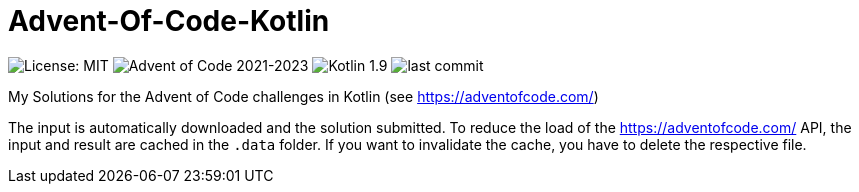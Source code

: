 = Advent-Of-Code-Kotlin

image:https://img.shields.io/github/license/ppichler94/Advent-Of-Code[License: MIT]
image:https://img.shields.io/badge/Advent%20of%20Code-2021--2023-orange[Advent of Code 2021-2023]
image:https://img.shields.io/badge/Kotlin-1.9-blue[Kotlin 1.9]
image:https://img.shields.io/github/last-commit/ppichler94/Advent-Of-Code-Kotlin[last commit]

My Solutions for the Advent of Code challenges in Kotlin (see https://adventofcode.com/)

The input is automatically downloaded and the solution submitted.
To reduce the load of the https://adventofcode.com/ API, the input and result are cached in the `.data` folder.
If you want to invalidate the cache, you have to delete the respective file.